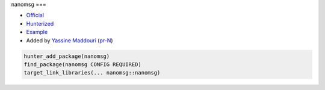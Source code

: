 .. spelling::

    nanomsg

.. index:: messaging ; nanomsg

.. _pkg.nanomsg:

nanomsg
===

-  `Official <http://nanomsg.org>`__
-  `Hunterized <https://github.com/hunter-packages/nanomsg>`__
-  `Example <https://github.com/ruslo/hunter/blob/master/examples/nanomsg/CMakeLists.txt>`__
-  Added by `Yassine Maddouri <https://github.com/maddouri>`__ (`pr-N <https://github.com/ruslo/hunter/pull/N>`__)

.. code-block:: cmake

    hunter_add_package(nanomsg)
    find_package(nanomsg CONFIG REQUIRED)
    target_link_libraries(... nanomsg::nanomsg)
